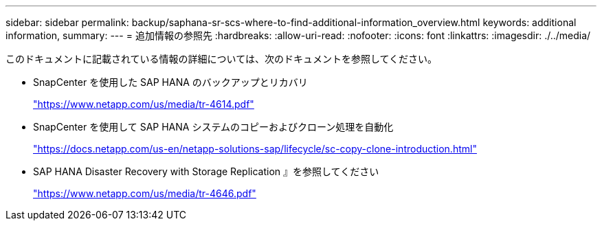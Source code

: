 ---
sidebar: sidebar 
permalink: backup/saphana-sr-scs-where-to-find-additional-information_overview.html 
keywords: additional information, 
summary:  
---
= 追加情報の参照先
:hardbreaks:
:allow-uri-read: 
:nofooter: 
:icons: font
:linkattrs: 
:imagesdir: ./../media/


[role="lead"]
このドキュメントに記載されている情報の詳細については、次のドキュメントを参照してください。

* SnapCenter を使用した SAP HANA のバックアップとリカバリ
+
https://www.netapp.com/us/media/tr-4614.pdf["https://www.netapp.com/us/media/tr-4614.pdf"^]

* SnapCenter を使用して SAP HANA システムのコピーおよびクローン処理を自動化
+
https://docs.netapp.com/us-en/netapp-solutions-sap/lifecycle/sc-copy-clone-introduction.html["https://docs.netapp.com/us-en/netapp-solutions-sap/lifecycle/sc-copy-clone-introduction.html"^]

* SAP HANA Disaster Recovery with Storage Replication 』を参照してください
+
https://www.netapp.com/us/media/tr-4646.pdf["https://www.netapp.com/us/media/tr-4646.pdf"^]


